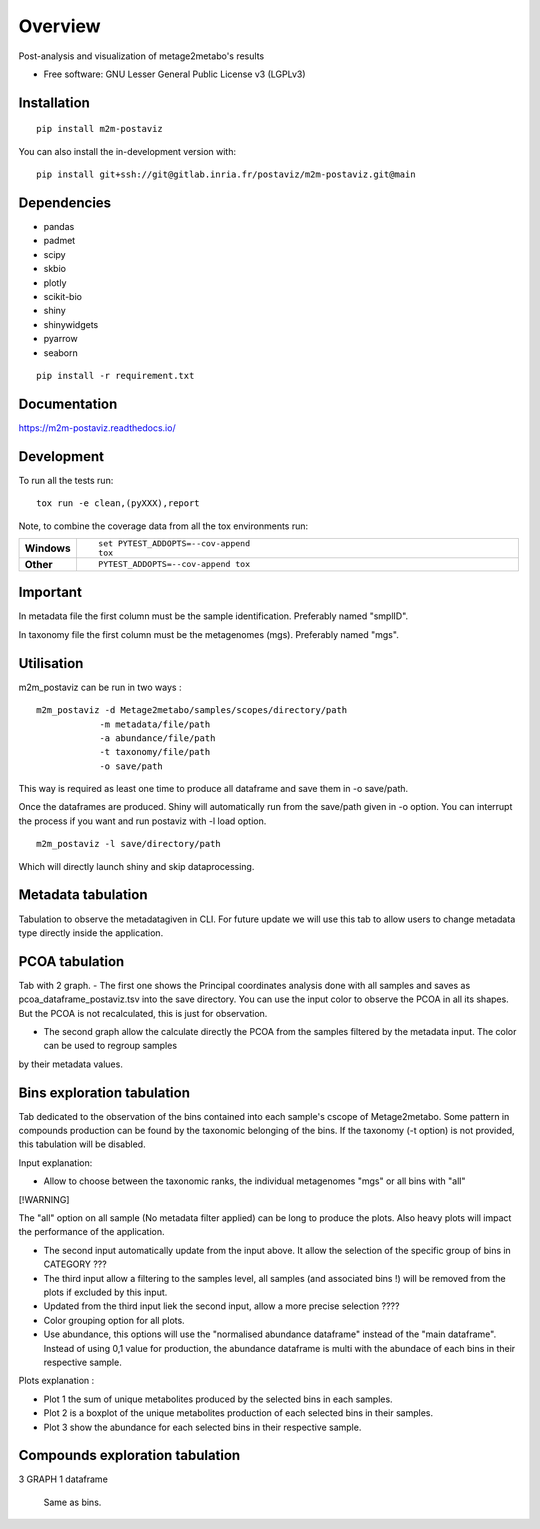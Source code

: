 ========
Overview
========

Post-analysis and visualization of metage2metabo's results

* Free software: GNU Lesser General Public License v3 (LGPLv3)

Installation
============

::

    pip install m2m-postaviz

You can also install the in-development version with::

    pip install git+ssh://git@gitlab.inria.fr/postaviz/m2m-postaviz.git@main

Dependencies
============


- pandas
- padmet
- scipy
- skbio
- plotly
- scikit-bio
- shiny
- shinywidgets
- pyarrow
- seaborn

::

    pip install -r requirement.txt


Documentation
=============


https://m2m-postaviz.readthedocs.io/


Development
===========

To run all the tests run::

    tox run -e clean,(pyXXX),report

Note, to combine the coverage data from all the tox environments run:

.. list-table::
    :widths: 10 90
    :stub-columns: 1

    - - Windows
      - ::

            set PYTEST_ADDOPTS=--cov-append
            tox

    - - Other
      - ::

            PYTEST_ADDOPTS=--cov-append tox

Important
===========

In metadata file the first column must be the sample identification. Preferably named "smplID".

In taxonomy file the first column must be the metagenomes (mgs). Preferably named "mgs".

Utilisation
===========

m2m_postaviz can be run in two ways :

::

    m2m_postaviz -d Metage2metabo/samples/scopes/directory/path
                -m metadata/file/path
                -a abundance/file/path
                -t taxonomy/file/path
                -o save/path

This way is required as least one time to produce all dataframe and save them in -o save/path.

Once the dataframes are produced. Shiny will automatically run from the save/path given in -o option.
You can interrupt the process if you want and run postaviz with -l load option.

::

    m2m_postaviz -l save/directory/path

Which will directly launch shiny and skip dataprocessing.

Metadata tabulation
===========

Tabulation to observe the metadatagiven in CLI.
For future update we will use this tab to allow users to change metadata type directly inside the application.

PCOA tabulation
===========

Tab with 2 graph.
- The first one shows the Principal coordinates analysis done with all samples and saves as pcoa_dataframe_postaviz.tsv into the save directory.
You can use the input color to observe the PCOA in all its shapes. But the PCOA is not recalculated, this is just for observation.

- The second graph allow the calculate directly the PCOA from the samples filtered by the metadata input. The color can be used to regroup samples
by their metadata values.

Bins exploration tabulation
===========

Tab dedicated to the observation of the bins contained into each sample's cscope of Metage2metabo.
Some pattern in compounds production can be found by the taxonomic belonging of the bins.
If the taxonomy (-t option) is not provided, this tabulation will be disabled.


Input explanation:

- Allow to choose between the taxonomic ranks, the individual metagenomes "mgs" or all bins with "all"

[!WARNING]

The "all" option on all sample (No metadata filter applied) can be long to produce the plots. Also heavy plots will impact the performance of the application. 

- The second input automatically update from the input above. It allow the selection of the specific group of bins in CATEGORY ???

- The third input allow a filtering to the samples level, all samples (and associated bins !) will be removed from the plots if excluded by this input.

- Updated from the third input liek the second input, allow a more precise selection ????

- Color grouping option for all plots.

- Use abundance, this options will use the "normalised abundance dataframe" instead of the "main dataframe". Instead of using 0,1 value for production, the abundance dataframe is multi with the abundace of each bins in their respective sample.

Plots explanation :

- Plot 1 the sum of unique metabolites produced by the selected bins in each samples.

- Plot 2 is a boxplot of the unique metabolites production of each selected bins in their samples.

- Plot 3 show the abundance for each selected bins in their respective sample.


Compounds exploration tabulation
===========

3 GRAPH 1 dataframe

    Same as bins.    

    